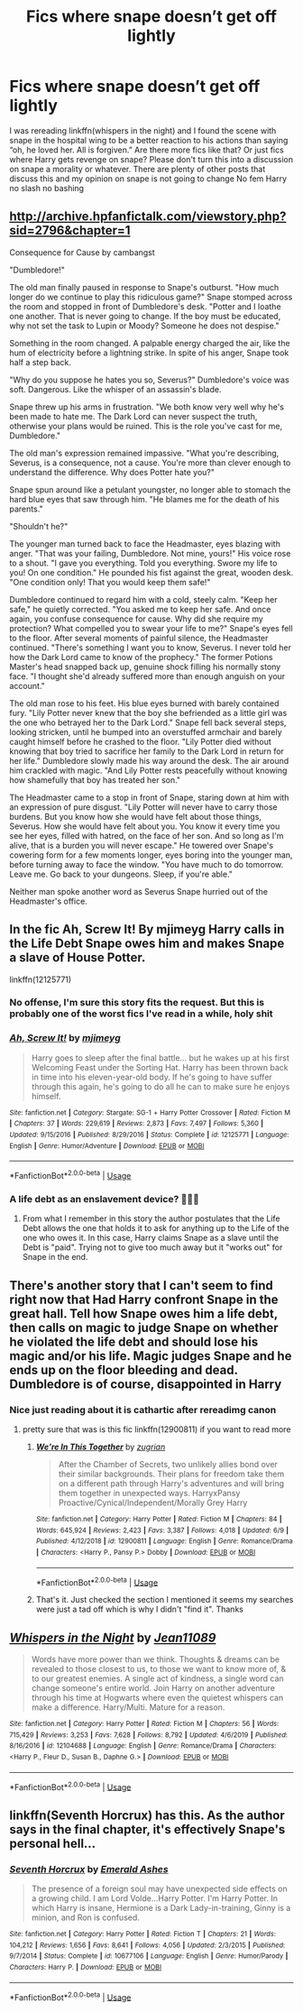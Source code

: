 #+TITLE: Fics where snape doesn’t get off lightly

* Fics where snape doesn’t get off lightly
:PROPERTIES:
:Author: Kingslayer629736
:Score: 26
:DateUnix: 1593290472.0
:DateShort: 2020-Jun-28
:FlairText: Request
:END:
I was rereading linkffn(whispers in the night) and I found the scene with snape in the hospital wing to be a better reaction to his actions than saying “oh, he loved her. All is forgiven.” Are there more fics like that? Or just fics where Harry gets revenge on snape? Please don't turn this into a discussion on snape a morality or whatever. There are plenty of other posts that discuss this and my opinion on snape is not going to change No fem Harry no slash no bashing


** [[http://archive.hpfanfictalk.com/viewstory.php?sid=2796&chapter=1]]

Consequence for Cause by cambangst

"Dumbledore!"

The old man finally paused in response to Snape's outburst. "How much longer do we continue to play this ridiculous game?" Snape stomped across the room and stopped in front of Dumbledore's desk. "Potter and I loathe one another. That is never going to change. If the boy must be educated, why not set the task to Lupin or Moody? Someone he does not despise."

Something in the room changed. A palpable energy charged the air, like the hum of electricity before a lightning strike. In spite of his anger, Snape took half a step back.

"Why do you suppose he hates you so, Severus?" Dumbledore's voice was soft. Dangerous. Like the whisper of an assassin's blade.

Snape threw up his arms in frustration. "We both know very well why he's been made to hate me. The Dark Lord can never suspect the truth, otherwise your plans would be ruined. This is the role you've cast for me, Dumbledore."

The old man's expression remained impassive. "What you're describing, Severus, is a consequence, not a cause. You're more than clever enough to understand the difference. Why does Potter hate you?"

Snape spun around like a petulant youngster, no longer able to stomach the hard blue eyes that saw through him. "He blames me for the death of his parents."

"Shouldn't he?"

The younger man turned back to face the Headmaster, eyes blazing with anger. "That was your failing, Dumbledore. Not mine, yours!" His voice rose to a shout. "I gave you everything. Told you everything. Swore my life to you! On one condition." He pounded his fist against the great, wooden desk. "One condition only! That you would keep them safe!"

Dumbledore continued to regard him with a cold, steely calm. "Keep her safe," he quietly corrected. "You asked me to keep her safe. And once again, you confuse consequence for cause. Why did she require my protection? What compelled you to swear your life to me?" Snape's eyes fell to the floor. After several moments of painful silence, the Headmaster continued. "There's something I want you to know, Severus. I never told her how the Dark Lord came to know of the prophecy." The former Potions Master's head snapped back up, genuine shock filling his normally stony face. "I thought she'd already suffered more than enough anguish on your account."

The old man rose to his feet. His blue eyes burned with barely contained fury. "Lily Potter never knew that the boy she befriended as a little girl was the one who betrayed her to the Dark Lord." Snape fell back several steps, looking stricken, until he bumped into an overstuffed armchair and barely caught himself before he crashed to the floor. "Lily Potter died without knowing that boy tried to sacrifice her family to the Dark Lord in return for her life." Dumbledore slowly made his way around the desk. The air around him crackled with magic. "And Lily Potter rests peacefully without knowing how shamefully that boy has treated her son."

The Headmaster came to a stop in front of Snape, staring down at him with an expression of pure disgust. "Lily Potter will never have to carry those burdens. But you know how she would have felt about those things, Severus. How she would have felt about you. You know it every time you see her eyes, filled with hatred, on the face of her son. And so long as I'm alive, that is a burden you will never escape." He towered over Snape's cowering form for a few moments longer, eyes boring into the younger man, before turning away to face the window. "You have much to do tomorrow. Leave me. Go back to your dungeons. Sleep, if you're able."

Neither man spoke another word as Severus Snape hurried out of the Headmaster's office.
:PROPERTIES:
:Author: randomredditor12345
:Score: 20
:DateUnix: 1593319099.0
:DateShort: 2020-Jun-28
:END:


** In the fic Ah, Screw It! By mjimeyg Harry calls in the Life Debt Snape owes him and makes Snape a slave of House Potter.

linkffn(12125771)
:PROPERTIES:
:Author: reddog44mag
:Score: 7
:DateUnix: 1593302149.0
:DateShort: 2020-Jun-28
:END:

*** No offense, I'm sure this story fits the request. But this is probably one of the worst fics I've read in a while, holy shit
:PROPERTIES:
:Score: 8
:DateUnix: 1593314709.0
:DateShort: 2020-Jun-28
:END:


*** [[https://www.fanfiction.net/s/12125771/1/][*/Ah, Screw It!/*]] by [[https://www.fanfiction.net/u/1282867/mjimeyg][/mjimeyg/]]

#+begin_quote
  Harry goes to sleep after the final battle... but he wakes up at his first Welcoming Feast under the Sorting Hat. Harry has been thrown back in time into his eleven-year-old body. If he's going to have suffer through this again, he's going to do all he can to make sure he enjoys himself.
#+end_quote

^{/Site/:} ^{fanfiction.net} ^{*|*} ^{/Category/:} ^{Stargate:} ^{SG-1} ^{+} ^{Harry} ^{Potter} ^{Crossover} ^{*|*} ^{/Rated/:} ^{Fiction} ^{M} ^{*|*} ^{/Chapters/:} ^{37} ^{*|*} ^{/Words/:} ^{229,619} ^{*|*} ^{/Reviews/:} ^{2,873} ^{*|*} ^{/Favs/:} ^{7,497} ^{*|*} ^{/Follows/:} ^{5,360} ^{*|*} ^{/Updated/:} ^{9/15/2016} ^{*|*} ^{/Published/:} ^{8/29/2016} ^{*|*} ^{/Status/:} ^{Complete} ^{*|*} ^{/id/:} ^{12125771} ^{*|*} ^{/Language/:} ^{English} ^{*|*} ^{/Genre/:} ^{Humor/Adventure} ^{*|*} ^{/Download/:} ^{[[http://www.ff2ebook.com/old/ffn-bot/index.php?id=12125771&source=ff&filetype=epub][EPUB]]} ^{or} ^{[[http://www.ff2ebook.com/old/ffn-bot/index.php?id=12125771&source=ff&filetype=mobi][MOBI]]}

--------------

*FanfictionBot*^{2.0.0-beta} | [[https://github.com/tusing/reddit-ffn-bot/wiki/Usage][Usage]]
:PROPERTIES:
:Author: FanfictionBot
:Score: 2
:DateUnix: 1593302165.0
:DateShort: 2020-Jun-28
:END:


*** A life debt as an enslavement device? 🤦🏻‍♂️
:PROPERTIES:
:Score: 1
:DateUnix: 1595064722.0
:DateShort: 2020-Jul-18
:END:

**** From what I remember in this story the author postulates that the Life Debt allows the one that holds it to ask for anything up to the Life of the one who owes it. In this case, Harry claims Snape as a slave until the Debt is "paid". Trying not to give too much away but it "works out" for Snape in the end.
:PROPERTIES:
:Author: reddog44mag
:Score: 1
:DateUnix: 1595079825.0
:DateShort: 2020-Jul-18
:END:


** There's another story that I can't seem to find right now that Had Harry confront Snape in the great hall. Tell how Snape owes him a life debt, then calls on magic to judge Snape on whether he violated the life debt and should lose his magic and/or his life. Magic judges Snape and he ends up on the floor bleeding and dead. Dumbledore is of course, disappointed in Harry
:PROPERTIES:
:Author: reddog44mag
:Score: 8
:DateUnix: 1593302612.0
:DateShort: 2020-Jun-28
:END:

*** Nice just reading about it is cathartic after rereadimg canon
:PROPERTIES:
:Author: Kingslayer629736
:Score: 4
:DateUnix: 1593304013.0
:DateShort: 2020-Jun-28
:END:

**** pretty sure that was is this fic linkffn(12900811) if you want to read more
:PROPERTIES:
:Author: brockothrow
:Score: 3
:DateUnix: 1593304614.0
:DateShort: 2020-Jun-28
:END:

***** [[https://www.fanfiction.net/s/12900811/1/][*/We're In This Together/*]] by [[https://www.fanfiction.net/u/9916427/zugrian][/zugrian/]]

#+begin_quote
  After the Chamber of Secrets, two unlikely allies bond over their similar backgrounds. Their plans for freedom take them on a different path through Harry's adventures and will bring them together in unexpected ways. HarryxPansy Proactive/Cynical/Independent/Morally Grey Harry
#+end_quote

^{/Site/:} ^{fanfiction.net} ^{*|*} ^{/Category/:} ^{Harry} ^{Potter} ^{*|*} ^{/Rated/:} ^{Fiction} ^{M} ^{*|*} ^{/Chapters/:} ^{84} ^{*|*} ^{/Words/:} ^{645,924} ^{*|*} ^{/Reviews/:} ^{2,423} ^{*|*} ^{/Favs/:} ^{3,387} ^{*|*} ^{/Follows/:} ^{4,018} ^{*|*} ^{/Updated/:} ^{6/9} ^{*|*} ^{/Published/:} ^{4/12/2018} ^{*|*} ^{/id/:} ^{12900811} ^{*|*} ^{/Language/:} ^{English} ^{*|*} ^{/Genre/:} ^{Romance/Drama} ^{*|*} ^{/Characters/:} ^{<Harry} ^{P.,} ^{Pansy} ^{P.>} ^{Dobby} ^{*|*} ^{/Download/:} ^{[[http://www.ff2ebook.com/old/ffn-bot/index.php?id=12900811&source=ff&filetype=epub][EPUB]]} ^{or} ^{[[http://www.ff2ebook.com/old/ffn-bot/index.php?id=12900811&source=ff&filetype=mobi][MOBI]]}

--------------

*FanfictionBot*^{2.0.0-beta} | [[https://github.com/tusing/reddit-ffn-bot/wiki/Usage][Usage]]
:PROPERTIES:
:Author: FanfictionBot
:Score: 3
:DateUnix: 1593304623.0
:DateShort: 2020-Jun-28
:END:


***** That's it. Just checked the section I mentioned it seems my searches were just a tad off which is why I didn't "find it". Thanks
:PROPERTIES:
:Author: reddog44mag
:Score: 1
:DateUnix: 1593317782.0
:DateShort: 2020-Jun-28
:END:


** [[https://www.fanfiction.net/s/12104688/1/][*/Whispers in the Night/*]] by [[https://www.fanfiction.net/u/4926128/Jean11089][/Jean11089/]]

#+begin_quote
  Words have more power than we think. Thoughts & dreams can be revealed to those closest to us, to those we want to know more of, & to our greatest enemies. A single act of kindness, a single word can change someone's entire world. Join Harry on another adventure through his time at Hogwarts where even the quietest whispers can make a difference. Harry/Multi. Mature for a reason.
#+end_quote

^{/Site/:} ^{fanfiction.net} ^{*|*} ^{/Category/:} ^{Harry} ^{Potter} ^{*|*} ^{/Rated/:} ^{Fiction} ^{M} ^{*|*} ^{/Chapters/:} ^{56} ^{*|*} ^{/Words/:} ^{715,429} ^{*|*} ^{/Reviews/:} ^{3,253} ^{*|*} ^{/Favs/:} ^{7,628} ^{*|*} ^{/Follows/:} ^{8,792} ^{*|*} ^{/Updated/:} ^{4/6/2019} ^{*|*} ^{/Published/:} ^{8/16/2016} ^{*|*} ^{/id/:} ^{12104688} ^{*|*} ^{/Language/:} ^{English} ^{*|*} ^{/Genre/:} ^{Romance/Drama} ^{*|*} ^{/Characters/:} ^{<Harry} ^{P.,} ^{Fleur} ^{D.,} ^{Susan} ^{B.,} ^{Daphne} ^{G.>} ^{*|*} ^{/Download/:} ^{[[http://www.ff2ebook.com/old/ffn-bot/index.php?id=12104688&source=ff&filetype=epub][EPUB]]} ^{or} ^{[[http://www.ff2ebook.com/old/ffn-bot/index.php?id=12104688&source=ff&filetype=mobi][MOBI]]}

--------------

*FanfictionBot*^{2.0.0-beta} | [[https://github.com/tusing/reddit-ffn-bot/wiki/Usage][Usage]]
:PROPERTIES:
:Author: FanfictionBot
:Score: 3
:DateUnix: 1593290485.0
:DateShort: 2020-Jun-28
:END:


** linkffn(Seventh Horcrux) has this. As the author says in the final chapter, it's effectively Snape's personal hell...
:PROPERTIES:
:Author: Shadowclonier
:Score: 2
:DateUnix: 1593308354.0
:DateShort: 2020-Jun-28
:END:

*** [[https://www.fanfiction.net/s/10677106/1/][*/Seventh Horcrux/*]] by [[https://www.fanfiction.net/u/4112736/Emerald-Ashes][/Emerald Ashes/]]

#+begin_quote
  The presence of a foreign soul may have unexpected side effects on a growing child. I am Lord Volde...Harry Potter. I'm Harry Potter. In which Harry is insane, Hermione is a Dark Lady-in-training, Ginny is a minion, and Ron is confused.
#+end_quote

^{/Site/:} ^{fanfiction.net} ^{*|*} ^{/Category/:} ^{Harry} ^{Potter} ^{*|*} ^{/Rated/:} ^{Fiction} ^{T} ^{*|*} ^{/Chapters/:} ^{21} ^{*|*} ^{/Words/:} ^{104,212} ^{*|*} ^{/Reviews/:} ^{1,656} ^{*|*} ^{/Favs/:} ^{8,641} ^{*|*} ^{/Follows/:} ^{4,056} ^{*|*} ^{/Updated/:} ^{2/3/2015} ^{*|*} ^{/Published/:} ^{9/7/2014} ^{*|*} ^{/Status/:} ^{Complete} ^{*|*} ^{/id/:} ^{10677106} ^{*|*} ^{/Language/:} ^{English} ^{*|*} ^{/Genre/:} ^{Humor/Parody} ^{*|*} ^{/Characters/:} ^{Harry} ^{P.} ^{*|*} ^{/Download/:} ^{[[http://www.ff2ebook.com/old/ffn-bot/index.php?id=10677106&source=ff&filetype=epub][EPUB]]} ^{or} ^{[[http://www.ff2ebook.com/old/ffn-bot/index.php?id=10677106&source=ff&filetype=mobi][MOBI]]}

--------------

*FanfictionBot*^{2.0.0-beta} | [[https://github.com/tusing/reddit-ffn-bot/wiki/Usage][Usage]]
:PROPERTIES:
:Author: FanfictionBot
:Score: 1
:DateUnix: 1593308369.0
:DateShort: 2020-Jun-28
:END:
